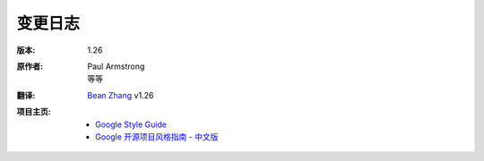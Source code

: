 变更日志
===============================

:版本:    1.26

:原作者:

    .. line-block::

        Paul Armstrong
        等等

:翻译:

    .. line-block::

        `Bean Zhang <http://87boy.me/>`_ v1.26

:项目主页:

    - `Google Style Guide <https://github.com/google/styleguide>`_
    - `Google 开源项目风格指南 - 中文版 <http://github.com/zh-google-styleguide/zh-google-styleguide>`_

